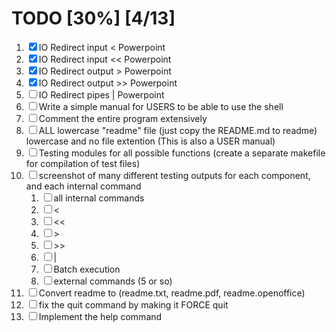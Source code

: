#+STARTUP: showeverything
* TODO [30%] [4/13] 
  1. [X] IO Redirect input < Powerpoint
  2. [X] IO Redirect input << Powerpoint
  3. [X] IO Redirect output > Powerpoint
  4. [X] IO Redirect output >> Powerpoint
  5. [ ] IO Redirect pipes | Powerpoint
  6. [ ] Write a simple manual for USERS to be able to use the shell
  7. [ ] Comment the entire program extensively
  8. [ ] ALL lowercase "readme" file (just copy the README.md to readme) lowercase and no file extention (This is also a USER manual)
  9. [ ] Testing modules for all possible functions (create a separate makefile for compilation of test files)
  10. [ ] screenshot of many different testing outputs for each component, and each internal command
      1. [ ] all internal commands
      2. [ ] <
      3. [ ] <<
      4. [ ] >
      5. [ ] >>
      6. [ ] |
      7. [ ] Batch execution
      8. [ ] external commands (5 or so)
  11. [ ] Convert readme to (readme.txt, readme.pdf, readme.openoffice)
  12. [ ] fix the quit command by making it FORCE quit
  13. [ ] Implement the help command
